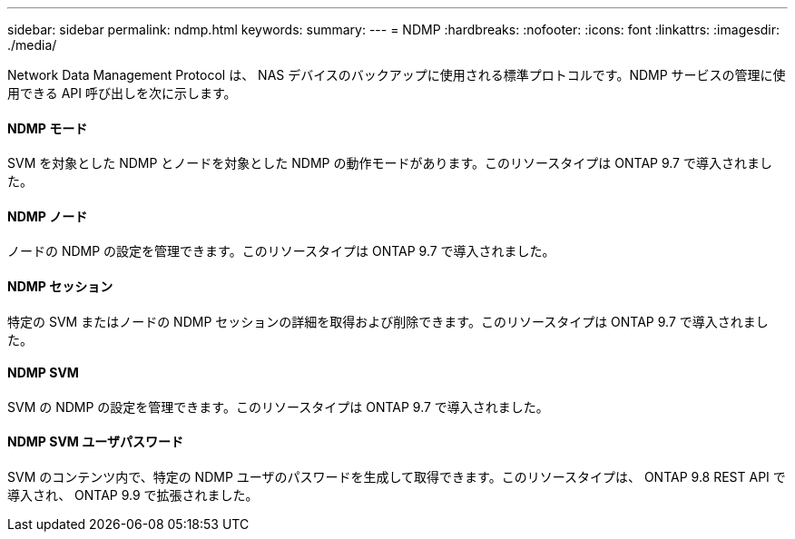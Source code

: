 ---
sidebar: sidebar 
permalink: ndmp.html 
keywords:  
summary:  
---
= NDMP
:hardbreaks:
:nofooter: 
:icons: font
:linkattrs: 
:imagesdir: ./media/


[role="lead"]
Network Data Management Protocol は、 NAS デバイスのバックアップに使用される標準プロトコルです。NDMP サービスの管理に使用できる API 呼び出しを次に示します。



==== NDMP モード

SVM を対象とした NDMP とノードを対象とした NDMP の動作モードがあります。このリソースタイプは ONTAP 9.7 で導入されました。



==== NDMP ノード

ノードの NDMP の設定を管理できます。このリソースタイプは ONTAP 9.7 で導入されました。



==== NDMP セッション

特定の SVM またはノードの NDMP セッションの詳細を取得および削除できます。このリソースタイプは ONTAP 9.7 で導入されました。



==== NDMP SVM

SVM の NDMP の設定を管理できます。このリソースタイプは ONTAP 9.7 で導入されました。



==== NDMP SVM ユーザパスワード

SVM のコンテンツ内で、特定の NDMP ユーザのパスワードを生成して取得できます。このリソースタイプは、 ONTAP 9.8 REST API で導入され、 ONTAP 9.9 で拡張されました。

